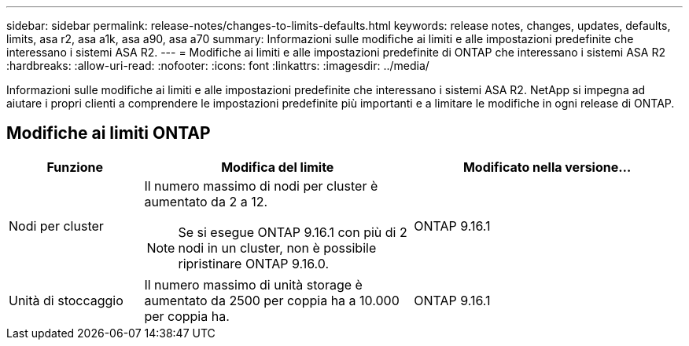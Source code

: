 ---
sidebar: sidebar 
permalink: release-notes/changes-to-limits-defaults.html 
keywords: release notes, changes, updates, defaults, limits, asa r2, asa a1k, asa a90, asa a70 
summary: Informazioni sulle modifiche ai limiti e alle impostazioni predefinite che interessano i sistemi ASA R2. 
---
= Modifiche ai limiti e alle impostazioni predefinite di ONTAP che interessano i sistemi ASA R2
:hardbreaks:
:allow-uri-read: 
:nofooter: 
:icons: font
:linkattrs: 
:imagesdir: ../media/


[role="lead"]
Informazioni sulle modifiche ai limiti e alle impostazioni predefinite che interessano i sistemi ASA R2. NetApp si impegna ad aiutare i propri clienti a comprendere le impostazioni predefinite più importanti e a limitare le modifiche in ogni release di ONTAP.



== Modifiche ai limiti ONTAP

[cols="2,4,4"]
|===
| Funzione | Modifica del limite | Modificato nella versione... 


| Nodi per cluster  a| 
Il numero massimo di nodi per cluster è aumentato da 2 a 12.


NOTE: Se si esegue ONTAP 9.16.1 con più di 2 nodi in un cluster, non è possibile ripristinare ONTAP 9.16.0.
| ONTAP 9.16.1 


| Unità di stoccaggio | Il numero massimo di unità storage è aumentato da 2500 per coppia ha a 10.000 per coppia ha. | ONTAP 9.16.1 
|===